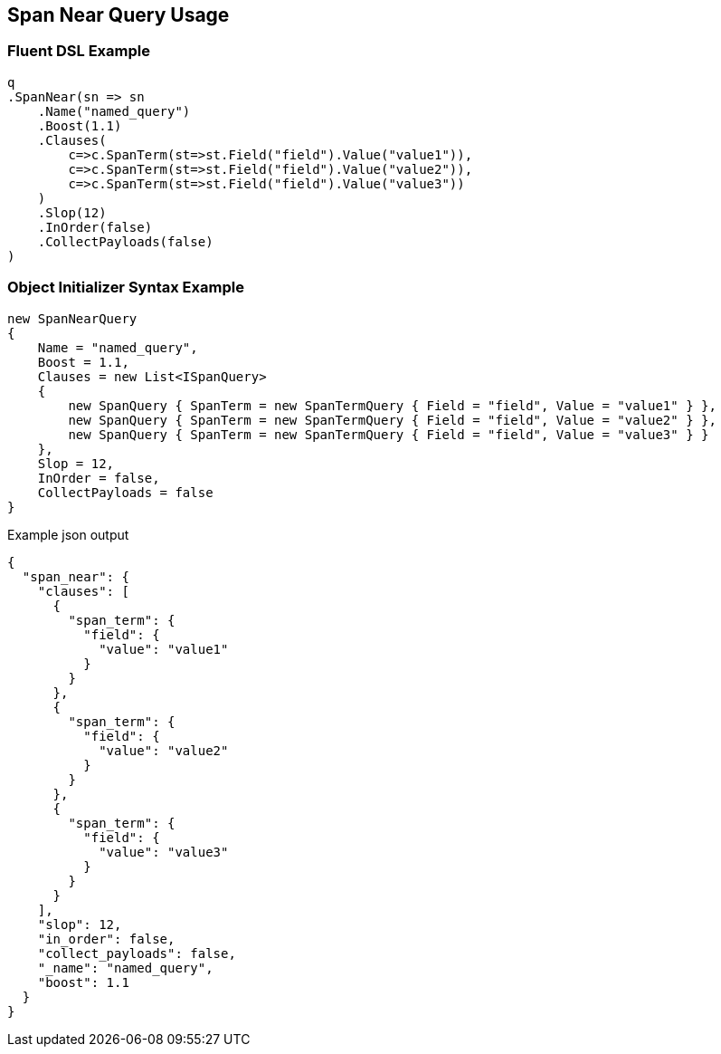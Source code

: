:ref_current: https://www.elastic.co/guide/en/elasticsearch/reference/current

:github: https://github.com/elastic/elasticsearch-net

:nuget: https://www.nuget.org/packages

:imagesdir: ../../../images/

[[span-near-query-usage]]
== Span Near Query Usage

=== Fluent DSL Example

[source,csharp]
----
q
.SpanNear(sn => sn
    .Name("named_query")
    .Boost(1.1)
    .Clauses(
        c=>c.SpanTerm(st=>st.Field("field").Value("value1")),
        c=>c.SpanTerm(st=>st.Field("field").Value("value2")),
        c=>c.SpanTerm(st=>st.Field("field").Value("value3"))
    )
    .Slop(12)
    .InOrder(false)
    .CollectPayloads(false)
)
----

=== Object Initializer Syntax Example

[source,csharp]
----
new SpanNearQuery
{
    Name = "named_query",
    Boost = 1.1,
    Clauses = new List<ISpanQuery>
    {
        new SpanQuery { SpanTerm = new SpanTermQuery { Field = "field", Value = "value1" } },
        new SpanQuery { SpanTerm = new SpanTermQuery { Field = "field", Value = "value2" } },
        new SpanQuery { SpanTerm = new SpanTermQuery { Field = "field", Value = "value3" } }
    },
    Slop = 12,
    InOrder = false,
    CollectPayloads = false
}
----

[source,javascript]
.Example json output
----
{
  "span_near": {
    "clauses": [
      {
        "span_term": {
          "field": {
            "value": "value1"
          }
        }
      },
      {
        "span_term": {
          "field": {
            "value": "value2"
          }
        }
      },
      {
        "span_term": {
          "field": {
            "value": "value3"
          }
        }
      }
    ],
    "slop": 12,
    "in_order": false,
    "collect_payloads": false,
    "_name": "named_query",
    "boost": 1.1
  }
}
----


